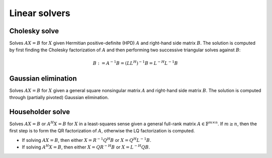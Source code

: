 Linear solvers
==============

Cholesky solve
--------------
Solves :math:`AX=B` for :math:`X` given Hermitian positive-definite (HPD) 
:math:`A` and right-hand side matrix :math:`B`. The solution is computed by 
first finding the Cholesky factorization of :math:`A` and then performing two
successive triangular solves against :math:`B`:

.. math::

   B := A^{-1} B = (L L^H)^{-1} B = L^{-H} L^{-1} B


.. cpp:function:: void CholeskySolve( UpperOrLower uplo, Matrix<F>& A, Matrix<F>& B )
.. cpp:function:: void CholeskySolve( UpperOrLower uplo, DistMatrix<F>& A, DistMatrix<F>& B )

   Overwrite `B` with the solution to :math:`AX=B`, where `A` is Hermitian 
   positive-definite and only the triangle of `A` specified by `uplo` is 
   accessed.

Gaussian elimination
--------------------
Solves :math:`AX=B` for :math:`X` given a general square nonsingular matrix 
:math:`A` and right-hand side matrix :math:`B`. The solution is computed through
(partially pivoted) Gaussian elimination.

.. cpp:function:: void GaussianElimination( Matrix<F>& A, Matrix<F>& B )
.. cpp:function:: void GaussianElimination( DistMatrix<F>& A, DistMatrix<F>& B )

   Upon completion, :math:`A` will have been overwritten with Gaussian 
   elimination and :math:`B` will be overwritten with :math:`X`.

Householder solve
-----------------
Solves :math:`AX=B` or :math:`A^H X = B` for :math:`X` in a least-squares sense 
given a general full-rank matrix :math:`A \in \mathbb{F}^{m \times n}`. 
If :math:`m \ge n`, then the first step is to form the QR factorization of 
:math:`A`, otherwise the LQ factorization is computed. 

* If solving :math:`AX=B`, then either :math:`X=R^{-1} Q^H B` or 
  :math:`X=Q^H L^{-1} B`.

* If solving :math:`A^H X=B`, then either :math:`X=Q R^{-H} B` or 
  :math:`X=L^{-H} Q B`.

.. cpp:function:: void HouseholderSolve( Orientation orientation, Matrix<F>& A, const Matrix<F>& B, Matrix<F>& X )
.. cpp:function:: void HouseholderSolve( Orientation orientation, DistMatrix<F>& A, const DistMatrix<F>& B, DistMatrix<F>& X )

   If `orientation` is set to ``NORMAL``, then solve :math:`AX=B`, otherwise 
   `orientation` must be equal to ``ADJOINT`` and :math:`A^H X=B` will 
   be solved. Upon completion, :math:`A` is overwritten with its QR or LQ 
   factorization, and :math:`X` is overwritten with the solution.

